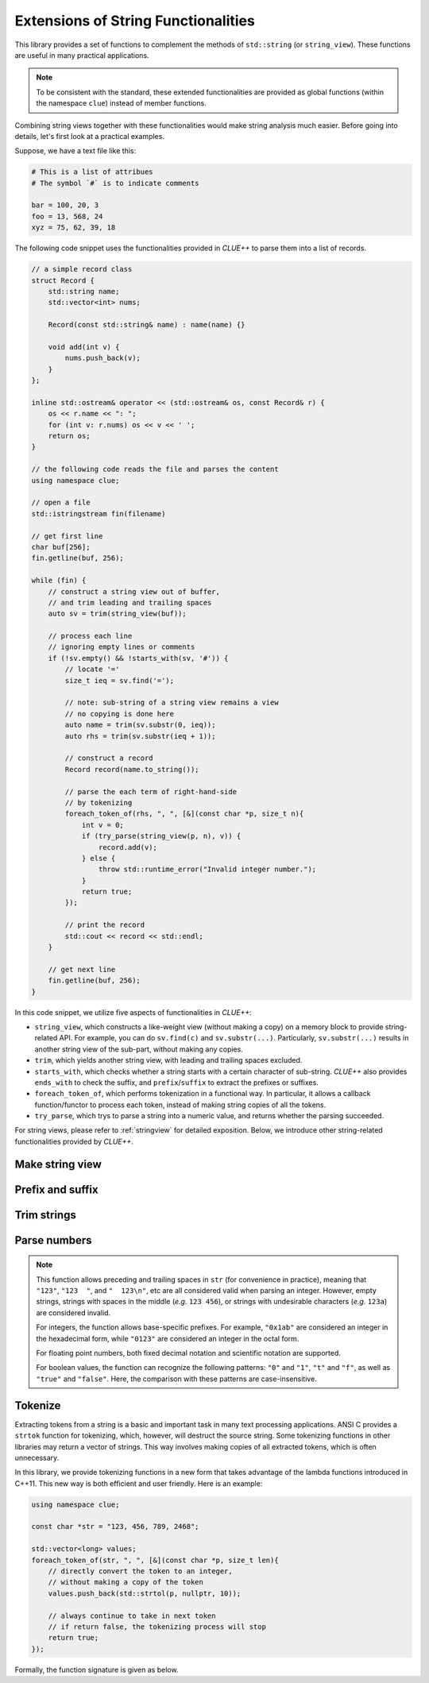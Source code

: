 Extensions of String Functionalities
======================================

This library provides a set of functions to complement the methods of ``std::string`` (or ``string_view``). These functions are useful in many practical applications.

.. note::

    To be consistent with the standard, these extended functionalities are provided as global functions (within the namespace ``clue``) instead of member functions.

Combining string views together with these functionalities would make string analysis much easier. Before going into details, let's first look at a practical examples.

Suppose, we have a text file like this:

.. code-block:: python

    # This is a list of attribues
    # The symbol `#` is to indicate comments

    bar = 100, 20, 3
    foo = 13, 568, 24
    xyz = 75, 62, 39, 18

The following code snippet uses the functionalities provided in *CLUE++* to parse them into a list of records.

.. code-block:: cpp

    // a simple record class
    struct Record {
        std::string name;
        std::vector<int> nums;

        Record(const std::string& name) : name(name) {}

        void add(int v) {
            nums.push_back(v);
        }
    };

    inline std::ostream& operator << (std::ostream& os, const Record& r) {
        os << r.name << ": ";
        for (int v: r.nums) os << v << ' ';
        return os;
    }

    // the following code reads the file and parses the content
    using namespace clue;

    // open a file
    std::istringstream fin(filename)

    // get first line
    char buf[256];
    fin.getline(buf, 256);

    while (fin) {
        // construct a string view out of buffer,
        // and trim leading and trailing spaces
        auto sv = trim(string_view(buf));

        // process each line
        // ignoring empty lines or comments
        if (!sv.empty() && !starts_with(sv, '#')) {
            // locate '='
            size_t ieq = sv.find('=');

            // note: sub-string of a string view remains a view
            // no copying is done here
            auto name = trim(sv.substr(0, ieq));
            auto rhs = trim(sv.substr(ieq + 1));

            // construct a record
            Record record(name.to_string());

            // parse the each term of right-hand-side
            // by tokenizing
            foreach_token_of(rhs, ", ", [&](const char *p, size_t n){
                int v = 0;
                if (try_parse(string_view(p, n), v)) {
                    record.add(v);
                } else {
                    throw std::runtime_error("Invalid integer number.");
                }
                return true;
            });

            // print the record
            std::cout << record << std::endl;
        }

        // get next line
        fin.getline(buf, 256);
    }

In this code snippet, we utilize five aspects of functionalities in *CLUE++*:

- ``string_view``, which constructs a like-weight view (without making a copy) on a memory block to provide string-related API. For example, you can do ``sv.find(c)`` and ``sv.substr(...)``. Particularly, ``sv.substr(...)`` results in another string view of the sub-part, without making any copies.

- ``trim``, which yields another string view, with leading and trailing spaces excluded.

- ``starts_with``, which checks whether a string starts with a certain character of sub-string. *CLUE++* also provides ``ends_with`` to check the suffix, and ``prefix``/``suffix`` to extract the prefixes or suffixes.

- ``foreach_token_of``, which performs tokenization in a functional way. In particular, it allows a callback function/functor to process each token, instead of making string copies of all the tokens.

- ``try_parse``, which trys to parse a string into a numeric value, and returns whether the parsing succeeded.

For string views, please refer to :ref:`stringview` for detailed exposition. Below, we introduce other string-related functionalities provided by *CLUE++*.


Make string view
-----------------

.. cpp:function:: constexpr view(s)

    Make a view of a standard string ``s``.

    If ``s`` is of class ``std::basic_string<charT, Traits, Allocator>``, then the returned object will be of class ``basic_string_view<charT, Traits>``. In particular, if ``s`` is of class ``std::string``, the returned type would be ``string_view``.


Prefix and suffix
-------------------

.. cpp:function:: constexpr prefix(s, size_t n)

    Get a prefix (*i.e.* a substring that starts at ``0``), whose length is at most ``n``.

    :param s: The input string ``s``, which can be a standard string or a string view.
    :param n: The maximum length of the prefix.

    This is equivalent to ``s.substr(0, min(s.size(), n))``.

.. cpp:function:: constexpr suffix(s, size_t n)

    Get a suffix (*i.e.* a substring that ends at the end of ``s``), whose length is at most ``n``.

    :param s: The input string ``s``, which can be a standard string or a string view.
    :param n: The maximum length of the suffix.

    This is equivalent to ``s.substr(k, m)`` with ``m = min(s.size(), n)`` and ``k = s.size() - m``.

.. cpp:function:: bool starts_with(str, sub)

    Test whether a string ``str`` starts with a prefix ``sub``.

    Here, ``str`` and ``sub`` can be either a null-terminated C-string, a string view, or a standard string.

.. cpp:function:: bool ends_with(str, sub)

    Test whether a string ``str`` ends with a suffix ``sub``.

    Here, ``str`` and ``sub`` can be either a null-terminated C-string, a string view, or a standard string.


Trim strings
-------------

.. cpp:function:: trim(str)

    Trim both the leading and trailing spaces of ``str``, where ``str`` can be either a standard string or a string view.

    :return: the trimmed sub-string. It is a view when ``str`` is a string view, or a copy of the sub-string when ``str`` is an instance of a standard string.

.. cpp:function:: trim_left(str)

    Trim the leading spaces of ``str``, where ``str`` can be either a standard string or a string view.

    :return: the trimmed sub-string. It is a view when ``str`` is a string view, or a copy of the sub-string when ``str`` is an instance of a standard string.

.. cpp:function:: trim_right(str)

    Trim the trailing spaces of ``str``, where ``str`` can be either a standard string or a string view.

    :return: the trimmed sub-string. It is a view when ``str`` is a string view, or a copy of the sub-string when ``str`` is an instance of a standard string.

Parse numbers
---------------

.. cpp:function:: bool try_parse(str, T& v)

    Try to parse a given string ``str`` into a numeric value ``v``. It returns whether the parsing succeeded.

    To be more specific, if the function succeeded in parsing the number (*i.e.* the given string is a valid number representation for type ``T``), the parsed value will be written to ``v`` and it returns ``true``, otherwise, it returns ``false`` (the value of ``v`` won't be altered upon failure).

    :note: Internally, this function may call ``strtol``, ``strtoll``, ``strtof``, or ``strtod``, depending on the type ``T``.

.. note::
    This function allows preceding and trailing spaces in ``str`` (for convenience in practice), meaning that ``"123"``, ``"123  "``, and ``"  123\n"``, etc are all considered valid when parsing an integer. However, empty strings, strings with spaces in the middle (*e.g.* ``123 456``), or strings with undesirable characters (*e.g.* ``123a``) are considered invalid.

    For integers, the function allows base-specific prefixes. For example, ``"0x1ab"`` are considered an integer in the  hexadecimal form, while ``"0123"`` are considered an integer in the octal form.

    For floating point numbers, both fixed decimal notation and scientific notation are supported.

    For boolean values, the function can recognize the following patterns: ``"0"`` and ``"1"``, ``"t"`` and ``"f"``, as well as ``"true"`` and ``"false"``. Here, the comparison with these patterns are case-insensitive.

Tokenize
---------

Extracting tokens from a string is a basic and important task in many text processing applications. ANSI C provides a ``strtok`` function for tokenizing, which, however, will destruct the source string. Some tokenizing functions in other libraries may return a vector of strings. This way involves making copies of all extracted tokens, which is often unnecessary.

In this library, we provide tokenizing functions in a new form that takes advantage of the lambda functions introduced in C++11. This new way is both efficient and user friendly. Here is an example:

.. code-block:: cpp

    using namespace clue;

    const char *str = "123, 456, 789, 2468";

    std::vector<long> values;
    foreach_token_of(str, ", ", [&](const char *p, size_t len){
        // directly convert the token to an integer,
        // without making a copy of the token
        values.push_back(std::strtol(p, nullptr, 10));

        // always continue to take in next token
        // if return false, the tokenizing process will stop
        return true;
    });


Formally, the function signature is given as below.

.. cpp:function:: void foreach_token_of(str, delimiters, f)

    Extract tokens from the string str, with given delimiter, and apply f to each token.

    :param str:  The input string, which can be either of the following type:

        - C-string (*e.g.* ``const char*``)
        - Standard string (*e.g.* ``std:string``)
        - String view (*e.g.* ``string_view``)

    :param delimiters: The delimiters for separating tokens, which can be either a character or a C-string (if a character ``c`` matches any char in the given ``delimiters``, then ``c`` is considered as a delimiter).

    :param f:  The call back function for processing tokens. Here, ``f`` should be a function, a lambda function, or a functor that takes in two inputs (the base address of the token and its length), and returns a boolean value that indicates whether to continue.

    This function stops when all tokens have been extracted and processed *or* when the callback function ``f`` returns ``false``.
